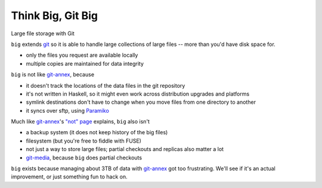 ====================
 Think Big, Git Big
====================

Large file storage with Git

``big`` extends git_ so it is able to handle large collections of
large files -- more than you'd have disk space for.

- only the files you request are available locally
- multiple copies are maintained for data integrity


``big`` is not like git-annex_, because

- it doesn't track the locations of the data files in the git
  repository
- it's not written in Haskell, so it might even work across
  distribution upgrades and platforms
- symlink destinations don't have to change when you move files from
  one directory to another
- it syncs over sftp, using Paramiko_

Much like git-annex_\ 's `"not" page
<http://git-annex.branchable.com/not/>`__ explains, ``big`` also
isn't

- a backup system (it does not keep history of the big files)
- filesystem (but you're free to fiddle with FUSE)
- not just a way to store large files; partial checkouts and replicas
  also matter a lot
- git-media_, because ``big`` does partial checkouts

``big`` exists because managing about 3TB of data with git-annex_
got too frustrating. We'll see if it's an actual improvement, or just
something fun to hack on.

.. _git: http://git-scm.org/
.. _git-annex: http://git-annex.branchable.com/
.. _git-media: https://github.com/schacon/git-media
.. _Paramiko: http://www.lag.net/paramiko/

